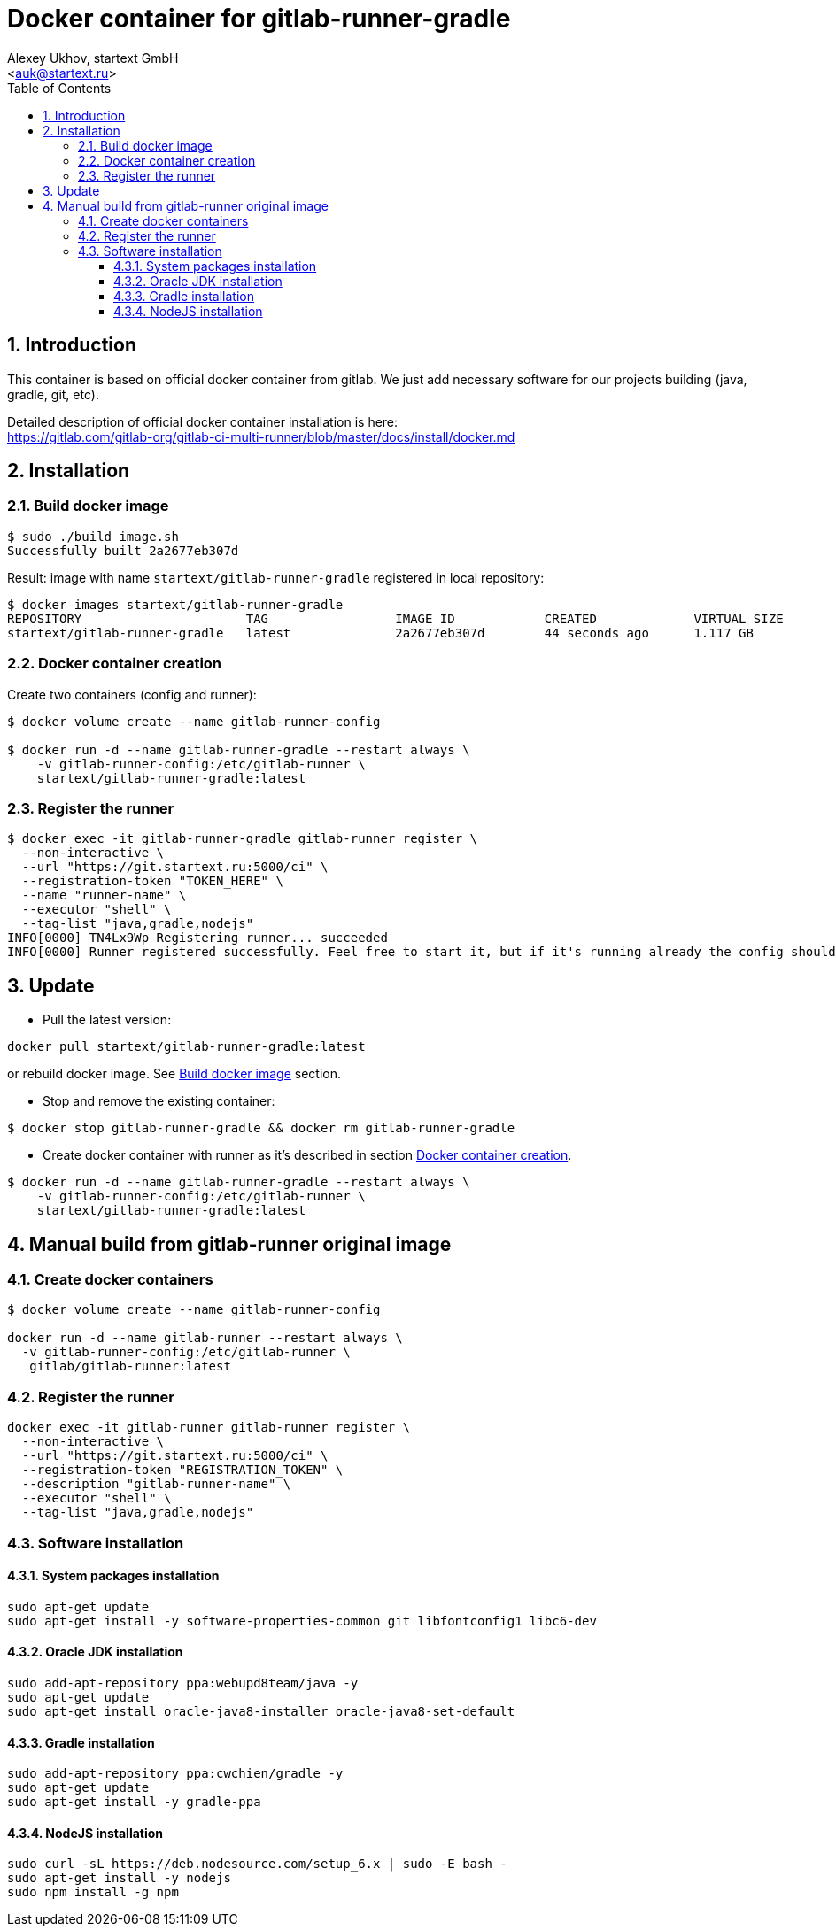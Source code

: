 = Docker container for gitlab-runner-gradle
v0.1, {localdate}
:author: Alexey Ukhov, startext GmbH
:email: <auk@startext.ru>
:icons: font
:numbered:
:toc:
:toclevels: 3
:encoding: utf-8
:source-highlighter: coderay


== Introduction

This container is based on official docker container from gitlab.
We just add necessary software for our projects building (java, gradle, git, etc).

Detailed description of official docker container installation is here: +
https://gitlab.com/gitlab-org/gitlab-ci-multi-runner/blob/master/docs/install/docker.md

== Installation

[[build_docker_image]]
=== Build docker image

[source,bash]
----
$ sudo ./build_image.sh
Successfully built 2a2677eb307d
----

Result: image with name `startext/gitlab-runner-gradle` registered in local repository:

[source,bash]
----
$ docker images startext/gitlab-runner-gradle
REPOSITORY                      TAG                 IMAGE ID            CREATED             VIRTUAL SIZE
startext/gitlab-runner-gradle   latest              2a2677eb307d        44 seconds ago      1.117 GB
----

[[create_docker_container]]
=== Docker container creation

Create two containers (config and runner):

[source,bash]
----
$ docker volume create --name gitlab-runner-config

$ docker run -d --name gitlab-runner-gradle --restart always \
    -v gitlab-runner-config:/etc/gitlab-runner \
    startext/gitlab-runner-gradle:latest
----

=== Register the runner

[source,bash]
----
$ docker exec -it gitlab-runner-gradle gitlab-runner register \
  --non-interactive \
  --url "https://git.startext.ru:5000/ci" \
  --registration-token "TOKEN_HERE" \
  --name "runner-name" \
  --executor "shell" \
  --tag-list "java,gradle,nodejs"
INFO[0000] TN4Lx9Wp Registering runner... succeeded
INFO[0000] Runner registered successfully. Feel free to start it, but if it's running already the config should be automatically reloaded!
----

== Update

* Pull the latest version:
[source,bash]
----
docker pull startext/gitlab-runner-gradle:latest
----
or rebuild docker image. See <<build_docker_image>> section.

* Stop and remove the existing container:
[source,bash]
----
$ docker stop gitlab-runner-gradle && docker rm gitlab-runner-gradle
----
* Create docker container with runner as it's described in section <<create_docker_container>>.
[source,bash]
----
$ docker run -d --name gitlab-runner-gradle --restart always \
    -v gitlab-runner-config:/etc/gitlab-runner \
    startext/gitlab-runner-gradle:latest
----

== Manual build from gitlab-runner original image

=== Create docker containers

[source, bash]
----
$ docker volume create --name gitlab-runner-config

docker run -d --name gitlab-runner --restart always \
  -v gitlab-runner-config:/etc/gitlab-runner \
   gitlab/gitlab-runner:latest
----

=== Register the runner

[source, bash]
----
docker exec -it gitlab-runner gitlab-runner register \
  --non-interactive \
  --url "https://git.startext.ru:5000/ci" \
  --registration-token "REGISTRATION_TOKEN" \
  --description "gitlab-runner-name" \
  --executor "shell" \
  --tag-list "java,gradle,nodejs"
----

=== Software installation

==== System packages installation

[source,bash]
----
sudo apt-get update
sudo apt-get install -y software-properties-common git libfontconfig1 libc6-dev
----

==== Oracle JDK installation

[source,bash]
----
sudo add-apt-repository ppa:webupd8team/java -y
sudo apt-get update
sudo apt-get install oracle-java8-installer oracle-java8-set-default
----

==== Gradle installation
[source,bash]
----
sudo add-apt-repository ppa:cwchien/gradle -y
sudo apt-get update
sudo apt-get install -y gradle-ppa
----

==== NodeJS installation

[source,bash]
----
sudo curl -sL https://deb.nodesource.com/setup_6.x | sudo -E bash -
sudo apt-get install -y nodejs
sudo npm install -g npm
----

